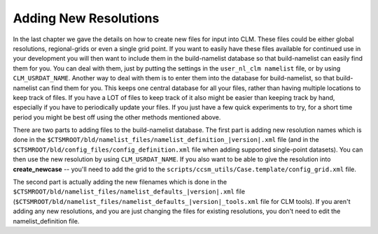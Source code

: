 .. _adding-resolutions:

========================
 Adding New Resolutions
========================

In the last chapter we gave the details on how to create new files for input into CLM. 
These files could be either global resolutions, regional-grids or even a single grid point. 
If you want to easily have these files available for continued use in your development you will then want to include them in the build-namelist database so that build-namelist can easily find them for you. 
You can deal with them, just by putting the settings in the ``user_nl_clm namelist`` file, or by using ``CLM_USRDAT_NAME``. 
Another way to deal with them is to enter them into the database for build-namelist, so that build-namelist can find them for you. 
This keeps one central database for all your files, rather than having multiple locations to keep track of files. 
If you have a LOT of files to keep track of it also might be easier than keeping track by hand, especially if you have to periodically update your files. 
If you just have a few quick experiments to try, for a short time period you might be best off using the other methods mentioned above.

There are two parts to adding files to the build-namelist database. 
The first part is adding new resolution names which is done in the ``$CTSMROOT/bld/namelist_files/namelist_definition_|version|.xml`` file (and in the ``$CTSMROOT/bld/config_files/config_definition.xml`` file when adding supported single-point datasets). 
You can then use the new resolution by using ``CLM_USRDAT_NAME``. 
If you also want to be able to give the resolution into **create_newcase** -- you'll need to add the grid to the ``scripts/ccsm_utils/Case.template/config_grid.xml`` file.

The second part is actually adding the new filenames which is done in the ``$CTSMROOT/bld/namelist_files/namelist_defaults_|version|.xml`` file (``$CTSMROOT/bld/namelist_files/namelist_defaults_|version|_tools.xml`` file for CLM tools). 
If you aren't adding any new resolutions, and you are just changing the files for existing resolutions, you don't need to edit the namelist_definition file.


